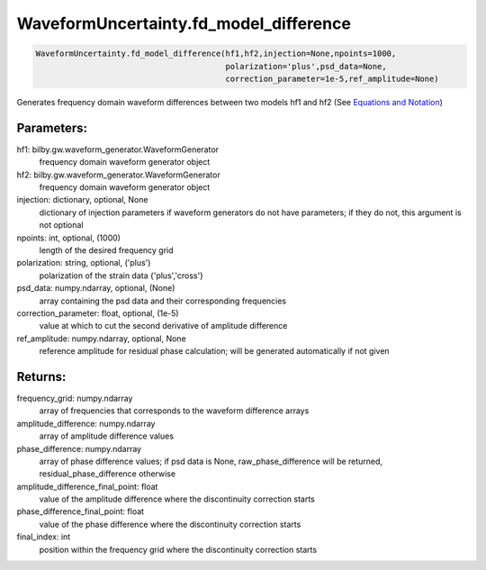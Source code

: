 WaveformUncertainty.fd_model_difference
=======================================

.. code-block:: python

   WaveformUncertainty.fd_model_difference(hf1,hf2,injection=None,npoints=1000,
                                           polarization='plus',psd_data=None,
                                           correction_parameter=1e-5,ref_amplitude=None)

Generates frequency domain waveform differences between two models hf1 and hf2 (See `Equations and Notation <https://waveformuncertainty.readthedocs.io/en/latest/WFU_Equations.html#waveform-model-differences>`_)

Parameters:
-----------
hf1: bilby.gw.waveform_generator.WaveformGenerator
   frequency domain waveform generator object
hf2: bilby.gw.waveform_generator.WaveformGenerator
   frequency domain waveform generator object
injection: dictionary, optional, None
   dictionary of injection parameters if waveform generators do not have parameters; if they do not, this argument is not optional 
npoints: int, optional, (1000)
   length of the desired frequency grid
polarization: string, optional, ('plus')
   polarization of the strain data {'plus','cross'}
psd_data: numpy.ndarray, optional, (None)
   array containing the psd data and their corresponding frequencies
correction_parameter: float, optional, (1e-5)
   value at which to cut the second derivative of amplitude difference
ref_amplitude: numpy.ndarray, optional, None
   reference amplitude for residual phase calculation; will be generated automatically if not given

Returns:
--------
frequency_grid: numpy.ndarray
   array of frequencies that corresponds to the waveform difference arrays
amplitude_difference: numpy.ndarray
   array of amplitude difference values
phase_difference: numpy.ndarray
   array of phase difference values; if psd data is None, raw_phase_difference will be returned, residual_phase_difference otherwise
amplitude_difference_final_point: float
   value of the amplitude difference where the discontinuity correction starts
phase_difference_final_point: float
   value of the phase difference where the discontinuity correction starts
final_index: int
   position within the frequency grid where the discontinuity correction starts
